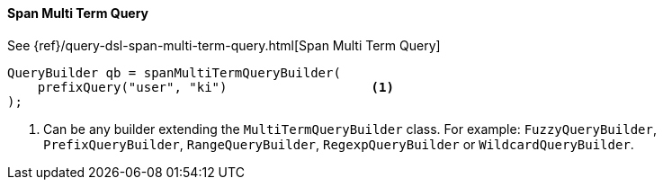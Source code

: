 [[java-query-dsl-span-multi-term-query]]
==== Span Multi Term Query

See {ref}/query-dsl-span-multi-term-query.html[Span Multi Term Query]

[source,java]
--------------------------------------------------
QueryBuilder qb = spanMultiTermQueryBuilder(
    prefixQuery("user", "ki")                   <1>
);
--------------------------------------------------
<1> Can be any builder extending the `MultiTermQueryBuilder` class. For example: `FuzzyQueryBuilder`,
`PrefixQueryBuilder`, `RangeQueryBuilder`, `RegexpQueryBuilder` or `WildcardQueryBuilder`.

